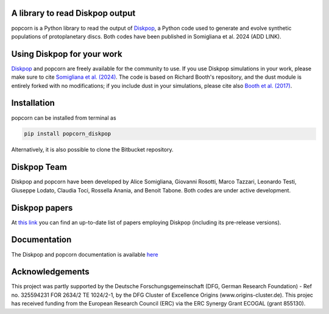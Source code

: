 A library to read Diskpop output
---------------------------------


popcorn is a Python library to read the output of `Diskpop <https://pypi.org/project/diskpop/>`_, a Python code used to generate and evolve synthetic populations of protoplanetary discs. Both codes have been published in Somigliana et al. 2024 (ADD LINK).


Using Diskpop for your work
----------------------------

`Diskpop <https://pypi.org/project/diskpop/>`_ and popcorn are freely available for the community to use. If you use Diskpop simulations in your work, please make sure to cite `Somigliana et al. (2024) <https://ui.adsabs.harvard.edu/abs/2024arXiv240721101S/abstract>`_. The code is based on Richard Booth's repository, and the dust module is entirely forked with no modifications; if you include dust in your simulations, please cite also `Booth et al. (2017) <https://ui.adsabs.harvard.edu/abs/2017MNRAS.469.3994B/abstract>`_.


Installation
-------------

popcorn can be installed from terminal as

.. code::

	pip install popcorn_diskpop

Alternatively, it is also possible to clone the Bitbucket repository.


Diskpop Team
-------------

Diskpop and popcorn have been developed by Alice Somigliana, Giovanni Rosotti, Marco Tazzari, Leonardo Testi, Giuseppe Lodato, 
Claudia Toci, Rossella Anania, and Benoit Tabone. Both codes are under active development.


Diskpop papers
----------------

At `this link <https://ui.adsabs.harvard.edu/user/libraries/OgnSMEn2QJ-bQamef0f7TA>`_ you can find an up-to-date list of papers employing Diskpop (including its pre-release versions).

Documentation
---------------

The Diskpop and popcorn documentation is available `here <https://alicesomigliana.github.io/diskpop-docs/index.html>`_


Acknowledgements
------------------

This project was partly supported by the Deutsche Forschungsgemeinschaft (DFG, German Research Foundation) - Ref no. 325594231 FOR 2634/2 TE 1024/2-1, by the DFG Cluster of Excellence Origins (www.origins-cluster.de). This projec has received funding from the European Research Council (ERC) via the ERC Synergy Grant ECOGAL (grant 855130).